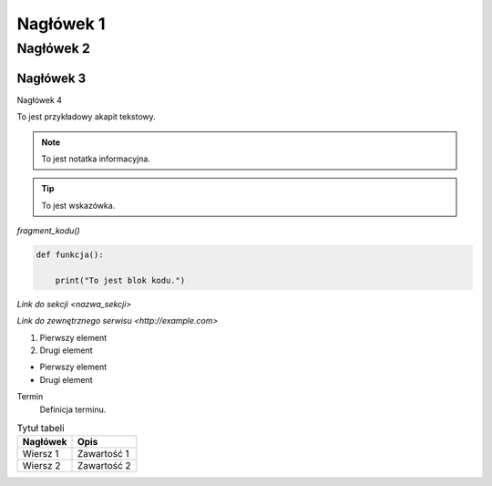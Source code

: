 Nagłówek 1
==========
Nagłówek 2
----------
Nagłówek 3
~~~~~~~~~~
Nagłówek 4

To jest przykładowy akapit tekstowy.

.. note::
    To jest notatka informacyjna.

.. tip::
    To jest wskazówka.

`fragment_kodu()`

.. code-block:: python

    def funkcja():

        print("To jest blok kodu.")

`Link do sekcji <nazwa_sekcji>`

`Link do zewnętrznego serwisu <http://example.com>`

1. Pierwszy element
2. Drugi element

- Pierwszy element
- Drugi element

Termin
    Definicja terminu.

.. image:: https://media.licdn.com/dms/image/v2/D4D22AQFoZO3LOQgnIw/feedshare-shrink_2048_1536/feedshare-shrink_2048_1536/0/1684831727230?e=2147483647&v=beta&t=kfe1WW5CJXn7ZmXYQjczWnwXsNKGCjVKwmvrqYk_ah8
   :alt: Fryzura
   

.. table:: Tytuł tabeli
   :widths: auto

   ========  =================
   Nagłówek  Opis
   ========  =================
   Wiersz 1  Zawartość 1
   Wiersz 2  Zawartość 2
   ========  =================

   



